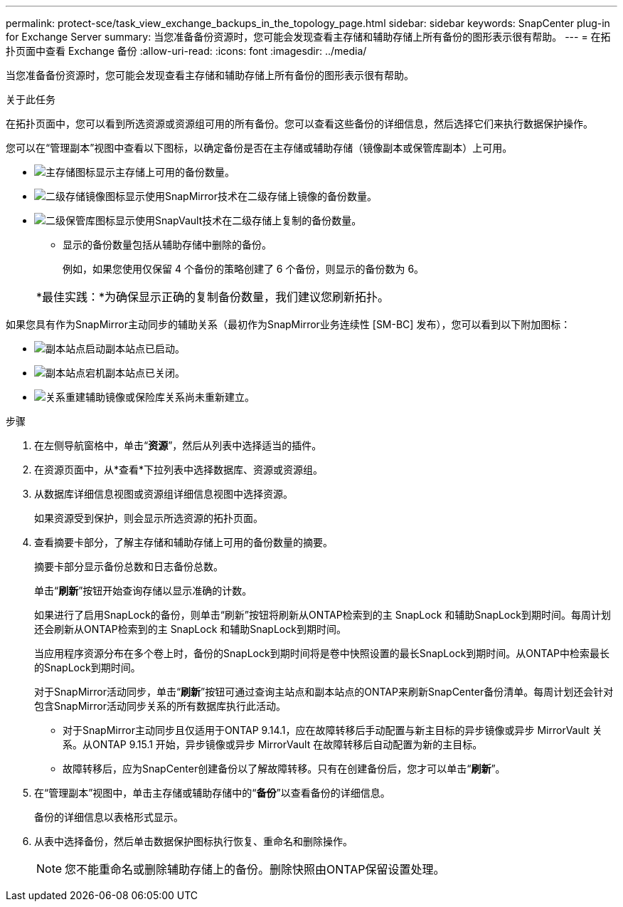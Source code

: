 ---
permalink: protect-sce/task_view_exchange_backups_in_the_topology_page.html 
sidebar: sidebar 
keywords: SnapCenter plug-in for Exchange Server 
summary: 当您准备备份资源时，您可能会发现查看主存储和辅助存储上所有备份的图形表示很有帮助。 
---
= 在拓扑页面中查看 Exchange 备份
:allow-uri-read: 
:icons: font
:imagesdir: ../media/


[role="lead"]
当您准备备份资源时，您可能会发现查看主存储和辅助存储上所有备份的图形表示很有帮助。

.关于此任务
在拓扑页面中，您可以看到所选资源或资源组可用的所有备份。您可以查看这些备份的详细信息，然后选择它们来执行数据保护操作。

您可以在“管理副本”视图中查看以下图标，以确定备份是否在主存储或辅助存储（镜像副本或保管库副本）上可用。

* image:../media/topology_primary_storage.gif["主存储图标"]显示主存储上可用的备份数量。
* image:../media/topology_mirror_secondary_storage.gif["二级存储镜像图标"]显示使用SnapMirror技术在二级存储上镜像的备份数量。
* image:../media/topology_vault_secondary_storage.gif["二级保管库图标"]显示使用SnapVault技术在二级存储上复制的备份数量。
+
** 显示的备份数量包括从辅助存储中删除的备份。
+
例如，如果您使用仅保留 4 个备份的策略创建了 6 个备份，则显示的备份数为 6。

+
|===


| *最佳实践：*为确保显示正确的复制备份数量，我们建议您刷新拓扑。 
|===




如果您具有作为SnapMirror主动同步的辅助关系（最初作为SnapMirror业务连续性 [SM-BC] 发布），您可以看到以下附加图标：

* image:../media/topology_replica_site_up.png["副本站点启动"]副本站点已启动。
* image:../media/topology_replica_site_down.png["副本站点宕机"]副本站点已关闭。
* image:../media/topology_reestablished.png["关系重建"]辅助镜像或保险库关系尚未重新建立。


.步骤
. 在左侧导航窗格中，单击“*资源*”，然后从列表中选择适当的插件。
. 在资源页面中，从*查看*下拉列表中选择数据库、资源或资源组。
. 从数据库详细信息视图或资源组详细信息视图中选择资源。
+
如果资源受到保护，则会显示所选资源的拓扑页面。

. 查看摘要卡部分，了解主存储和辅助存储上可用的备份数量的摘要。
+
摘要卡部分显示备份总数和日志备份总数。

+
单击“*刷新*”按钮开始查询存储以显示准确的计数。

+
如果进行了启用SnapLock的备份，则单击“刷新”按钮将刷新从ONTAP检索到的主 SnapLock 和辅助SnapLock到期时间。每周计划还会刷新从ONTAP检索到的主 SnapLock 和辅助SnapLock到期时间。

+
当应用程序资源分布在多个卷上时，备份的SnapLock到期时间将是卷中快照设置的最长SnapLock到期时间。从ONTAP中检索最长的SnapLock到期时间。

+
对于SnapMirror活动同步，单击“*刷新*”按钮可通过查询主站点和副本站点的ONTAP来刷新SnapCenter备份清单。每周计划还会针对包含SnapMirror活动同步关系的所有数据库执行此活动。

+
** 对于SnapMirror主动同步且仅适用于ONTAP 9.14.1，应在故障转移后手动配置与新主目标的异步镜像或异步 MirrorVault 关系。从ONTAP 9.15.1 开始，异步镜像或异步 MirrorVault 在故障转移后自动配置为新的主目标。
** 故障转移后，应为SnapCenter创建备份以了解故障转移。只有在创建备份后，您才可以单击“*刷新*”。


. 在“管理副本”视图中，单击主存储或辅助存储中的“*备份*”以查看备份的详细信息。
+
备份的详细信息以表格形式显示。

. 从表中选择备份，然后单击数据保护图标执行恢复、重命名和删除操作。
+

NOTE: 您不能重命名或删除辅助存储上的备份。删除快照由ONTAP保留设置处理。



